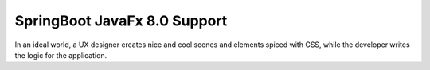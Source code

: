 =============================
SpringBoot JavaFx 8.0 Support
=============================

In an ideal world, a UX designer creates nice and cool scenes and elements spiced with CSS, while the developer writes the logic for the application.

